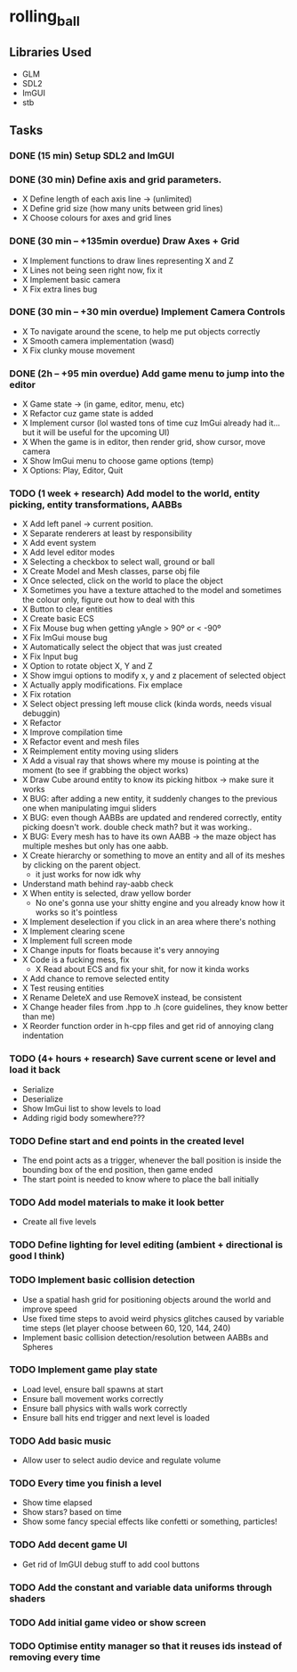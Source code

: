 * rolling_ball

** Libraries Used

- GLM
- SDL2
- ImGUI
- stb

** Tasks

*** DONE (15 min) Setup SDL2 and ImGUI

*** DONE (30 min) Define axis and grid parameters.
- X Define length of each axis line -> (unlimited)
- X Define grid size (how many units between grid lines)
- X Choose colours for axes and grid lines

*** DONE (30 min -- +135min overdue) Draw Axes + Grid

- X Implement functions to draw lines representing X and Z
- X Lines not being seen right now, fix it
- X Implement basic camera
- X Fix extra lines bug

*** DONE (30 min -- +30 min overdue) Implement Camera Controls

- X To navigate around the scene, to help me put objects correctly
- X Smooth camera implementation (wasd)
- X Fix clunky mouse movement

*** DONE (2h -- +95 min overdue) Add game menu to jump into the editor

- X Game state -> (in game, editor, menu, etc)
- X Refactor cuz game state is added
- X Implement cursor (lol wasted tons of time cuz ImGui already had it... but it will be useful for the upcoming UI)
- X When the game is in editor, then render grid, show cursor, move camera
- X Show ImGui menu to choose game options (temp)
- X Options: Play, Editor, Quit

*** TODO (1 week + research) Add model to the world, entity picking, entity transformations, AABBs

- X Add left panel -> current position.
- X Separate renderers at least by responsibility
- X Add event system
- X Add level editor modes
- X Selecting a checkbox to select wall, ground or ball
- X Create Model and Mesh classes, parse obj file
- X Once selected, click on the world to place the object
- X Sometimes you have a texture attached to the model and sometimes the colour only, figure out how to deal with this
- X Button to clear entities
- X Create basic ECS
- X Fix Mouse bug when getting yAngle > 90º or < -90º
- X Fix ImGui mouse bug
- X Automatically select the object that was just created
- X Fix Input bug
- X Option to rotate object X, Y and Z
- X Show imgui options to modify x, y and z placement of selected object
- X Actually apply modifications. Fix emplace
- X Fix rotation
- X Select object pressing left mouse click (kinda words, needs visual debuggin)
- X Refactor
- X Improve compilation time
- X Refactor event and mesh files
- X Reimplement entity moving using sliders
- X Add a visual ray that shows where my mouse is pointing at the moment (to see if grabbing the object works)
- X Draw Cube around entity to know its picking hitbox -> make sure it works
- X BUG: after adding a new entity, it suddenly changes to the previous one when manipulating imgui sliders
- X BUG: even though AABBs are updated and rendered correctly, entity picking doesn't work. double check math? but it was working..
- X BUG: Every mesh has to have its own AABB -> the maze object has multiple meshes but only has one aabb.
- X Create hierarchy or something to move an entity and all of its meshes by clicking on the parent object.
  - it just works for now idk why
- Understand math behind ray-aabb check
- X When entity is selected, draw yellow border
  - No one's gonna use your shitty engine and you already know how it works so it's pointless
- X Implement deselection if you click in an area where there's nothing
- X Implement clearing scene
- X Implement full screen mode
- X Change inputs for floats because it's very annoying
- X Code is a fucking mess, fix
  - X Read about ECS and fix your shit, for now it kinda works
- X Add chance to remove selected entity
- X Test reusing entities
- X Rename DeleteX and use RemoveX instead, be consistent
- X Change header files from .hpp to .h (core guidelines, they know better than me)
- X Reorder function order in h-cpp files and get rid of annoying clang indentation

*** TODO (4+ hours + research) Save current scene or level and load it back

- Serialize
- Deserialize
- Show ImGui list to show levels to load
- Adding rigid body somewhere???

*** TODO Define start and end points in the created level

- The end point acts as a trigger, whenever the ball position is inside the bounding box of the end position, then game ended
- The start point is needed to know where to place the ball initially

*** TODO Add model materials to make it look better

- Create all five levels

*** TODO Define lighting for level editing (ambient + directional is good I think)

*** TODO Implement basic collision detection

- Use a spatial hash grid for positioning objects around the world and improve speed
- Use fixed time steps to avoid weird physics glitches caused by variable time steps (let player choose between 60, 120, 144, 240)
- Implement basic collision detection/resolution between AABBs and Spheres

*** TODO Implement game play state

- Load level, ensure ball spawns at start
- Ensure ball movement works correctly
- Ensure ball physics with walls work correctly
- Ensure ball hits end trigger and next level is loaded

*** TODO Add basic music

- Allow user to select audio device and regulate volume

*** TODO Every time you finish a level

- Show time elapsed
- Show stars? based on time
- Show some fancy special effects like confetti or something, particles!

*** TODO Add decent game UI

- Get rid of ImGUI debug stuff to add cool buttons

*** TODO Add the constant and variable data uniforms through shaders

*** TODO Add initial game video or show screen

*** TODO Optimise entity manager so that it reuses ids instead of removing every time

